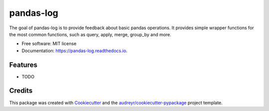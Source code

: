 ==========
pandas-log
==========


.. image:: https://img.shields.io/pypi/v/pandas_log.svg
        :target: https://pypi.python.org/pypi/pandas_log

.. image:: https://img.shields.io/travis/eyaltrabelsi/pandas_log.svg
        :target: https://travis-ci.org/eyaltrabelsi/pandas_log

.. image:: https://readthedocs.org/projects/pandas-log/badge/?version=latest
        :target: https://pandas-log.readthedocs.io/en/latest/?badge=latest
        :alt: Documentation Status


.. image:: https://pyup.io/repos/github/eyaltrabelsi/pandas_log/shield.svg
     :target: https://pyup.io/repos/github/eyaltrabelsi/pandas_log/
     :alt: Updates



The goal of pandas-log is to provide feedback about basic pandas operations. It provides simple wrapper functions for the most common functions, such as query, apply, merge, group_by and more.



* Free software: MIT license
* Documentation: https://pandas-log.readthedocs.io.


Features
--------

* TODO

Credits
-------

This package was created with Cookiecutter_ and the `audreyr/cookiecutter-pypackage`_ project template.

.. _Cookiecutter: https://github.com/audreyr/cookiecutter
.. _`audreyr/cookiecutter-pypackage`: https://github.com/audreyr/cookiecutter-pypackage
